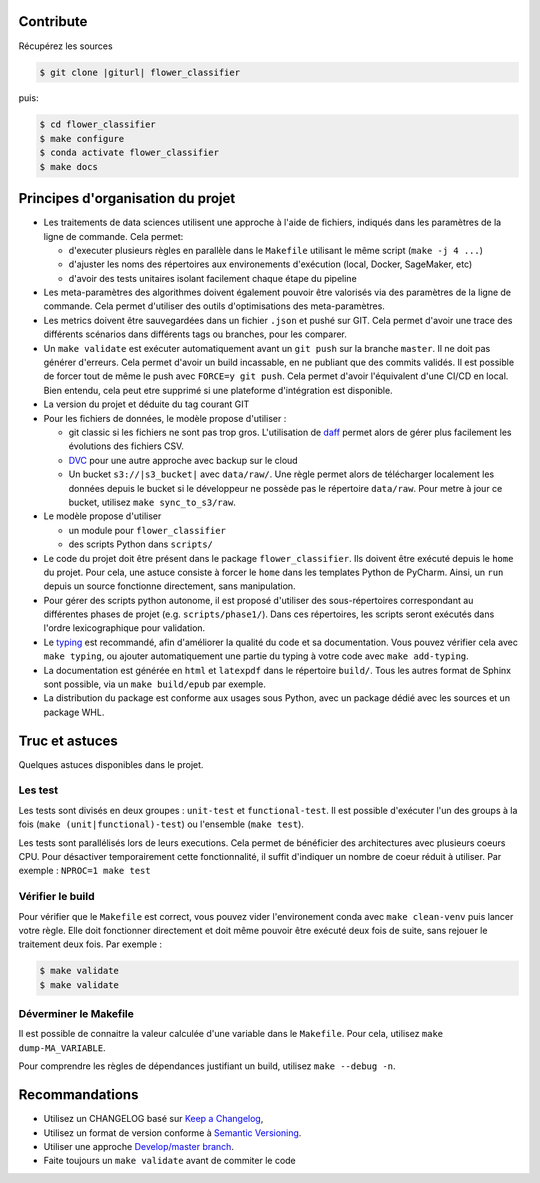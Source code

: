 .. index:: clone

Contribute
==========

Récupérez les sources

.. code-block:: bash

    $ git clone |giturl| flower_classifier

puis:

.. code-block:: bash

    $ cd flower_classifier
    $ make configure
    $ conda activate flower_classifier
    $ make docs

Principes d'organisation du projet
==================================
* Les traitements de data sciences utilisent une approche à l'aide de fichiers, indiqués
  dans les paramètres de la ligne de commande. Cela permet:

  - d'executer plusieurs règles en parallèle dans le ``Makefile`` utilisant le même script (``make -j 4 ...``)
  - d'ajuster les noms des répertoires aux environements d'exécution (local, Docker, SageMaker, etc)
  - d'avoir des tests unitaires isolant facilement chaque étape du pipeline

* Les meta-paramètres des algorithmes doivent également pouvoir être valorisés via des paramètres de la ligne
  de commande. Cela permet d'utiliser des outils d'optimisations des meta-paramètres.

* Les metrics doivent être sauvegardées dans un fichier ``.json`` et pushé sur GIT. Cela permet
  d'avoir une trace des différents scénarios dans différents tags ou branches, pour les comparer.

* Un ``make validate`` est exécuter automatiquement avant un ``git push`` sur la branche ``master``.
  Il ne doit pas générer d'erreurs. Cela permet d'avoir un build incassable, en ne publiant
  que des commits validés.
  Il est possible de forcer tout de même le push avec ``FORCE=y git push``.
  Cela permet d'avoir l'équivalent d'une CI/CD en local. Bien entendu, cela peut etre supprimé
  si une plateforme d'intégration est disponible.

* La version du projet et déduite du tag courant GIT

* Pour les fichiers de données, le modèle propose
  d'utiliser :

  - git classic si les fichiers ne sont pas trop gros. L'utilisation de `daff <https://paulfitz.github.io/daff/>`_ permet alors
    de gérer plus facilement les évolutions des fichiers CSV. 

  - `DVC <https://dvc.org/>`_ pour une autre approche avec backup sur le cloud
  - Un bucket ``s3://|s3_bucket|`` avec ``data/raw/``.
    Une règle permet alors de télécharger localement les données depuis le bucket
    si le développeur ne possède pas le répertoire ``data/raw``.
    Pour metre à jour ce bucket, utilisez ``make sync_to_s3/raw``.


* Le modèle propose d'utiliser

  - un module pour ``flower_classifier``
  - des scripts Python dans ``scripts/``


* Le code du projet doit être présent dans le package ``flower_classifier``.
  Ils doivent être exécuté depuis le ``home`` du projet. Pour cela, une astuce consiste
  à forcer le ``home`` dans les templates Python de PyCharm. Ainsi, un ``run`` depuis un source
  fonctionne directement, sans manipulation.

* Pour gérer des scripts python autonome,
  il est proposé d'utiliser des sous-répertoires correspondant
  au différentes phases de projet (e.g. ``scripts/phase1/``).
  Dans ces répertoires, les scripts seront exécutés dans
  l'ordre lexicographique pour validation.

* Le `typing <https://realpython.com/python-type-checking/>`_ est recommandé, afin d'améliorer la qualité du code
  et sa documentation. Vous pouvez vérifier cela avec ``make typing``, ou ajouter automatiquement une partie du typing
  à votre code avec ``make add-typing``.
* La documentation est générée en ``html`` et ``latexpdf`` dans le répertoire ``build/``. Tous les autres format
  de Sphinx sont possible, via un ``make build/epub`` par exemple.
* La distribution du package est conforme aux usages sous Python, avec un package dédié avec les sources
  et un package WHL.

Truc et astuces
===============
Quelques astuces disponibles dans le projet.

Les test
--------
Les tests sont divisés en deux groupes : ``unit-test`` et ``functional-test``.
Il est possible d'exécuter l'un des groups à la fois (``make (unit|functional)-test``) ou
l'ensemble (``make test``).

Les tests sont parallélisés lors de leurs executions. Cela permet de bénéficier des architectures
avec plusieurs coeurs CPU. Pour désactiver temporairement cette fonctionnalité, il suffit
d'indiquer un nombre de coeur réduit à utiliser. Par exemple : ``NPROC=1 make test``

Vérifier le build
-----------------
Pour vérifier que le ``Makefile`` est correct, vous pouvez vider l'environement conda avec ``make clean-venv``
puis lancer votre règle. Elle doit fonctionner directement et doit même pouvoir être exécuté deux fois
de suite, sans rejouer le traitement deux fois. Par exemple :


.. code-block:: bash

    $ make validate
    $ make validate

Déverminer le Makefile
----------------------
Il est possible de connaitre la valeur calculée d'une variable dans le ``Makefile``. Pour cela,
utilisez ``make dump-MA_VARIABLE``.

Pour comprendre les règles de dépendances justifiant un build, utilisez ``make --debug -n``.

Recommandations
===============
* Utilisez un CHANGELOG basé sur `Keep a Changelog <https://keepachangelog.com/en/1.0.0/>`_,
* Utilisez un format de version conforme à `Semantic Versioning <https://semver.org/spec/v2.0.0.html>`_.
* Utiliser une approche `Develop/master branch <https://nvie.com/posts/a-successful-git-branching-model/>`_.
* Faite toujours un ``make validate`` avant de commiter le code

